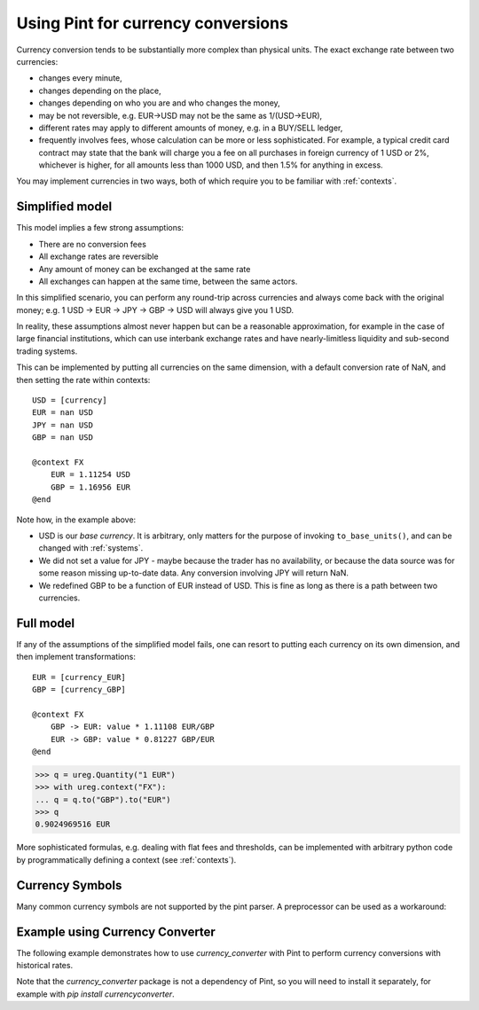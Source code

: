 .. _currencies:

Using Pint for currency conversions
===================================
Currency conversion tends to be substantially more complex than physical units.
The exact exchange rate between two currencies:

- changes every minute,
- changes depending on the place,
- changes depending on who you are and who changes the money,
- may be not reversible, e.g. EUR->USD may not be the same as 1/(USD->EUR),
- different rates may apply to different amounts of money, e.g. in a BUY/SELL ledger,
- frequently involves fees, whose calculation can be more or less sophisticated.
  For example, a typical credit card contract may state that the bank will charge you a
  fee on all purchases in foreign currency of 1 USD or 2%, whichever is higher, for all
  amounts less than 1000 USD, and then 1.5% for anything in excess.

You may implement currencies in two ways, both of which require you to be familiar
with :ref:`contexts`.

Simplified model
----------------

This model implies a few strong assumptions:

- There are no conversion fees
- All exchange rates are reversible
- Any amount of money can be exchanged at the same rate
- All exchanges can happen at the same time, between the same actors.

In this simplified scenario, you can perform any round-trip across currencies
and always come back with the original money; e.g.
1 USD -> EUR -> JPY -> GBP -> USD will always give you 1 USD.

In reality, these assumptions almost never happen but can be a reasonable approximation,
for example in the case of large financial institutions, which can use interbank
exchange rates and have nearly-limitless liquidity and sub-second trading systems.

This can be implemented by putting all currencies on the same dimension, with a
default conversion rate of NaN, and then setting the rate within contexts::

    USD = [currency]
    EUR = nan USD
    JPY = nan USD
    GBP = nan USD

    @context FX
        EUR = 1.11254 USD
        GBP = 1.16956 EUR
    @end

Note how, in the example above:

- USD is our *base currency*. It is arbitrary, only matters for the purpose
  of invoking ``to_base_units()``, and can be changed with :ref:`systems`.
- We did not set a value for JPY - maybe because the trader has no availability, or
  because the data source was for some reason missing up-to-date data.
  Any conversion involving JPY will return NaN.
- We redefined GBP to be a function of EUR instead of USD. This is fine as long as there
  is a path between two currencies.

Full model
----------

If any of the assumptions of the simplified model fails, one can resort to putting each
currency on its own dimension, and then implement transformations::

    EUR = [currency_EUR]
    GBP = [currency_GBP]

    @context FX
        GBP -> EUR: value * 1.11108 EUR/GBP
        EUR -> GBP: value * 0.81227 GBP/EUR
    @end

.. code-block:: python

    >>> q = ureg.Quantity("1 EUR")
    >>> with ureg.context("FX"):
    ... q = q.to("GBP").to("EUR")
    >>> q
    0.9024969516 EUR

More sophisticated formulas, e.g. dealing with flat fees and thresholds, can be
implemented with arbitrary python code by programmatically defining a context (see
:ref:`contexts`).

Currency Symbols
----------------

Many common currency symbols are not supported by the pint parser. A preprocessor can be used as a workaround:

.. doctest::

   >>> import pint
   >>> ureg = pint.UnitRegistry(preprocessors = [lambda s: s.replace("€", "EUR")])
   >>> ureg.define("euro = [currency] = € = EUR")
   >>> print(ureg.Quantity("1 €"))
   1 euro

Example using Currency Converter
-------------------------------

The following example demonstrates how to use `currency_converter` with Pint to perform currency conversions with historical rates.

.. doctest::

   >>> import itertools
   >>> import pint
   >>> import currency_converter
   >>> from datetime import date
   >>>
   >>> # create a currency converter instance to load all of the data
   >>> cc = currency_converter.CurrencyConverter(fallback_on_missing_rate=True)
   >>>
   >>> # load custom units and instantiate Quantity base class that is used everywhere
   >>> ureg = pint.UnitRegistry()
   >>> for c in cc.currencies:
   ...     ureg.define(f"{c} = [currency_{c}]")  # i.e. USD = [currency_USD]
   >>>
   >>> # add programmatic context for currency conversion
   >>> currency_context = pint.Context("FX", defaults={"date": None})
   >>> for a, b in itertools.combinations(list(cc.currencies), 2):
   ...     def a2b(_ureg, x, date=None, a=a, b=b):
   ...         return cc.convert(x.magnitude, a, b, date=date) * _ureg(b)
   ...     def b2a(_ureg, x, date=None, a=a, b=b):
   ...         return cc.convert(x.magnitude, b, a, date=date) * _ureg(a)
   ...     currency_context.add_transformation(f"[currency_{a}]", f"[currency_{b}]", a2b)
   ...     currency_context.add_transformation(f"[currency_{b}]", f"[currency_{a}]", b2a)
   >>> ureg.add_context(currency_context)
   >>>
   >>> # Example usage
   >>> q = ureg.Quantity("1 EUR")
   >>> with ureg.context("FX", date=date(2010, 11, 21)):
   ...     q = q.to("USD")
   >>> print(q)
   1.3676 USD  

Note that the `currency_converter` package is not a dependency of Pint, so you will need to install it separately, for example with `pip install currencyconverter`.

.. _`currency_converter`: https://alexprengere.github.io/currencyconverter/
